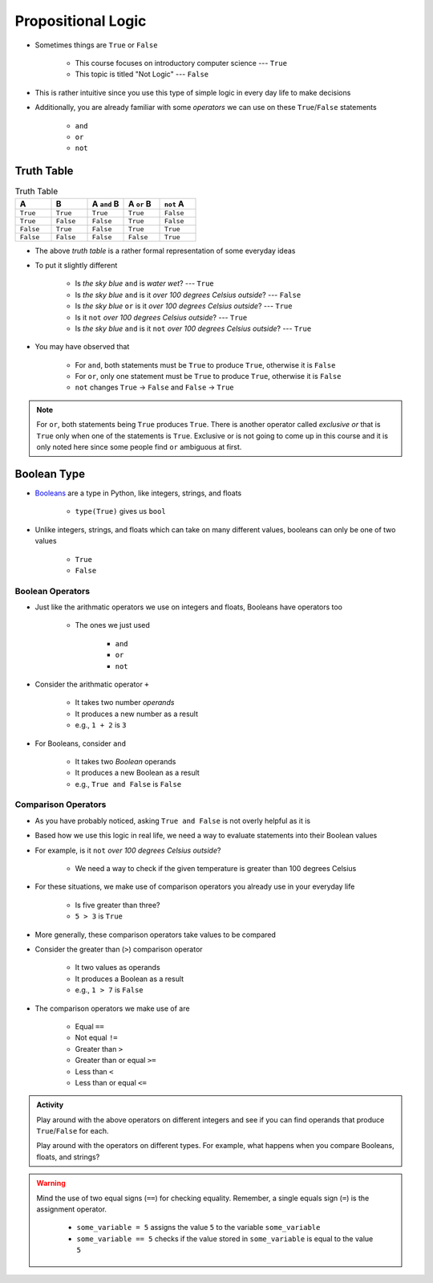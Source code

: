 *******************
Propositional Logic
*******************

* Sometimes things are ``True`` or ``False``

    * This course focuses on introductory computer science --- ``True``
    * This topic is titled "Not Logic" --- ``False``

* This is rather intuitive since you use this type of simple logic in every day life to make decisions
* Additionally, you are already familiar with some *operators* we can use on these ``True``/``False`` statements

    * ``and``
    * ``or``
    * ``not``


Truth Table
===========

.. list-table:: Truth Table
    :widths: 50 50 50 50 50
    :header-rows: 1

    * - A
      - B
      - A ``and`` B
      - A ``or`` B
      - ``not`` A
    * - ``True``
      - ``True``
      - ``True``
      - ``True``
      - ``False``
    * - ``True``
      - ``False``
      - ``False``
      - ``True``
      - ``False``
    * - ``False``
      - ``True``
      - ``False``
      - ``True``
      - ``True``
    * - ``False``
      - ``False``
      - ``False``
      - ``False``
      - ``True``


* The above *truth table* is a rather formal representation of some everyday ideas
* To put it slightly different

    * Is *the sky blue* ``and`` is *water wet*? --- ``True``
    * Is *the sky blue* ``and`` is it *over 100 degrees Celsius outside*? --- ``False``
    * Is *the sky blue* ``or`` is it *over 100 degrees Celsius outside*? --- ``True``
    * Is it ``not`` *over 100 degrees Celsius outside*? --- ``True``
    * Is *the sky blue* ``and`` is it ``not`` *over 100 degrees Celsius outside*? --- ``True``


* You may have observed that

    * For ``and``, both statements must be ``True`` to produce ``True``, otherwise it is ``False``
    * For ``or``, only one statement must be ``True`` to produce ``True``, otherwise it is ``False``
    * ``not`` changes ``True`` -> ``False`` and ``False`` -> ``True``

.. note::

    For ``or``, both statements being ``True`` produces ``True``. There is another operator called *exclusive or* that
    is ``True`` only when one of the statements is ``True``. Exclusive or is not going to come up in this course and it
    is only noted here since some people find ``or`` ambiguous at first.


.. raw:: html

    <iframe width="560" height="315" src="https://www.youtube.com/embed/NmeQHw0rOaY" frameborder="0" allowfullscreen></iframe>


Boolean Type
============

* `Booleans <http://en.wikipedia.org/wiki/George_Boole>`_ are a type in Python, like integers, strings, and floats

    * ``type(True)`` gives us ``bool``

* Unlike integers, strings, and floats which can take on many different values, booleans can only be one of two values

    * ``True``
    * ``False``


Boolean Operators
-----------------

* Just like the arithmatic operators we use on integers and floats, Booleans have operators too

    * The ones we just used

        * ``and``
        * ``or``
        * ``not``

* Consider the arithmatic operator ``+``

    * It takes two number *operands*
    * It produces a new number as a result
    * e.g., ``1 + 2`` is ``3``

* For Booleans, consider ``and``

    * It takes two *Boolean* operands
    * It produces a new Boolean as a result
    * e.g., ``True and False`` is ``False``


Comparison Operators
--------------------

* As you have probably noticed, asking ``True and False`` is not overly helpful as it is
* Based how we use this logic in real life, we need a way to evaluate statements into their Boolean values
* For example, is it ``not`` *over 100 degrees Celsius outside*?

    * We need a way to check if the given temperature is greater than 100 degrees Celsius

* For these situations, we make use of comparison operators you already use in your everyday life

    * Is five greater than three?
    * ``5 > 3`` is ``True``

* More generally, these comparison operators take values to be compared
* Consider the greater than (``>``) comparison operator

    * It two values as operands
    * It produces a Boolean as a result
    * e.g., ``1 > 7`` is ``False``

* The comparison operators we make use of are

    * Equal ``==``
    * Not equal ``!=``
    * Greater than ``>``
    * Greater than or equal ``>=``
    * Less than ``<``
    * Less than or equal ``<=``

.. admonition:: Activity

    Play around with the above operators on different integers and see if you can find operands that produce
    ``True``/``False`` for each.

    Play around with the operators on different types. For example, what happens when you compare Booleans, floats, and
    strings?

.. warning::

    Mind the use of two equal signs (``==``) for checking equality. Remember, a single equals sign (``=``) is the
    assignment operator.

        * ``some_variable = 5`` assigns the value ``5`` to the variable ``some_variable``
        * ``some_variable == 5`` checks if the value stored in ``some_variable`` is equal to the value ``5``
